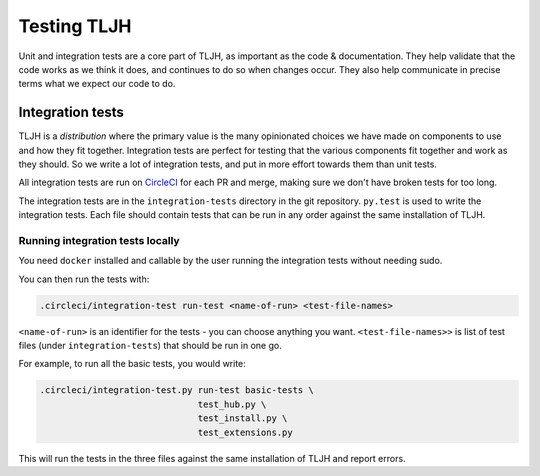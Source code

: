 .. _contributing/tests:

============
Testing TLJH
============

Unit and integration tests are a core part of TLJH, as important as
the code & documentation. They help validate that the code works as
we think it does, and continues to do so when changes occur. They
also help communicate in precise terms what we expect our code
to do. 

Integration tests
=================

TLJH is a *distribution* where the primary value is the many 
opinionated choices we have made on components to use and how
they fit together. Integration tests are perfect for testing
that the various components fit together and work as they should.
So we write a lot of integration tests, and put in more effort
towards them than unit tests. 

All integration tests are run on `CircleCI <https://circleci.com>`_
for each PR and merge, making sure we don't have broken tests
for too long.

The integration tests are in the ``integration-tests`` directory
in the git repository. ``py.test`` is used to write the integration
tests. Each file should contain tests that can be run in any order
against the same installation of TLJH.

Running integration tests locally
---------------------------------

You need ``docker`` installed and callable by the user running
the integration tests without needing sudo. 

You can then run the tests with:

.. code-block:: bash

   .circleci/integration-test run-test <name-of-run> <test-file-names>


``<name-of-run>`` is an identifier for the tests - you can choose
anything you want. ``<test-file-names>>`` is list of test files
(under ``integration-tests``) that should be run in one go.

For example, to run all the basic tests, you would write:

.. code-block:: bash

   .circleci/integration-test.py run-test basic-tests \
                                 test_hub.py \
                                 test_install.py \
                                 test_extensions.py

This will run the tests in the three files against the same installation
of TLJH and report errors.